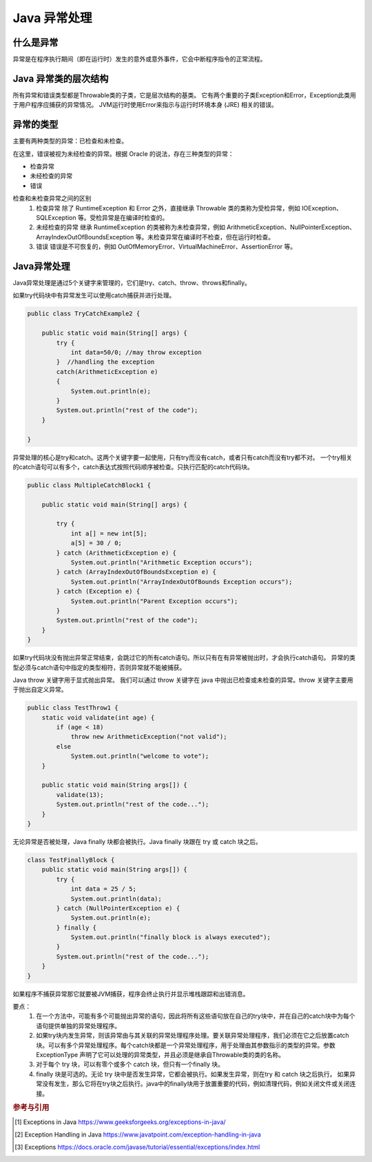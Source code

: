 Java 异常处理
=============

什么是异常
------------

异常是在程序执行期间（即在运行时）发生的意外或意外事件，它会中断程序指令的正常流程。

Java 异常类的层次结构
---------------------

所有异常和错误类型都是Throwable类的子类，它是层次结构的基类。
它有两个重要的子类Exception和Error，Exception此类用于用户程序应捕获的异常情况。
JVM运行时使用Error来指示与运行时环境本身 (JRE) 相关的错误。

.. image :: throwable.png
    :alt: Throwable类的层次结构

异常的类型
------------

主要有两种类型的异常：已检查和未检查。

在这里，错误被视为未经检查的异常。根据 Oracle 的说法，存在三种类型的异常：

* 检查异常
* 未经检查的异常
* 错误

检查和未检查异常之间的区别
    #. 检查异常
       除了 RuntimeException 和 Error 之外，直接继承 Throwable 类的类称为受检异常，例如 IOException、SQLException 等。受检异常是在编译时检查的。
    #. 未经检查的异常
       继承 RuntimeException 的类被称为未检查异常，例如 ArithmeticException、NullPointerException、ArrayIndexOutOfBoundsException 等。未检查异常在编译时不检查，但在运行时检查。    
    #. 错误
       错误是不可恢复的，例如 OutOfMemoryError、VirtualMachineError、AssertionError 等。

Java异常处理
---------------

Java异常处理是通过5个关键字来管理的，它们是try、catch、throw、throws和finally。

如果try代码块中有异常发生可以使用catch捕获并进行处理。

.. code-block:: java

    public class TryCatchExample2 {  
    
        public static void main(String[] args) {  
            try {  
                int data=50/0; //may throw exception   
            }  //handling the exception  
            catch(ArithmeticException e)  
            {  
                System.out.println(e);  
            }  
            System.out.println("rest of the code");  
        }  
    
    }  

异常处理的核心是try和catch。这两个关键字要一起使用，只有try而没有catch，或者只有catch而没有try都不对。
一个try相关的catch语句可以有多个，catch表达式按照代码顺序被检查。只执行匹配的catch代码块。

.. code-block:: java

    public class MultipleCatchBlock1 {

        public static void main(String[] args) {

            try {
                int a[] = new int[5];
                a[5] = 30 / 0;
            } catch (ArithmeticException e) {
                System.out.println("Arithmetic Exception occurs");
            } catch (ArrayIndexOutOfBoundsException e) {
                System.out.println("ArrayIndexOutOfBounds Exception occurs");
            } catch (Exception e) {
                System.out.println("Parent Exception occurs");
            }
            System.out.println("rest of the code");
        }
    }


如果try代码块没有抛出异常正常结束，会跳过它的所有catch语句。所以只有在有异常被抛出时，才会执行catch语句。
异常的类型必须与catch语句中指定的类型相符，否则异常就不能被捕获。

Java throw 关键字用于显式抛出异常。
我们可以通过 throw 关键字在 java 中抛出已检查或未检查的异常。throw 关键字主要用于抛出自定义异常。

.. code-block:: java

    public class TestThrow1 {
        static void validate(int age) {
            if (age < 18)
                throw new ArithmeticException("not valid");
            else
                System.out.println("welcome to vote");
        }

        public static void main(String args[]) {
            validate(13);
            System.out.println("rest of the code...");
        }
    }


无论异常是否被处理，Java finally 块都会被执行。Java finally 块跟在 try 或 catch 块之后。

.. code-block:: java

    class TestFinallyBlock {
        public static void main(String args[]) {
            try {
                int data = 25 / 5;
                System.out.println(data);
            } catch (NullPointerException e) {
                System.out.println(e);
            } finally {
                System.out.println("finally block is always executed");
            }
            System.out.println("rest of the code...");
        }
    }

如果程序不捕获异常那它就要被JVM捕获，程序会终止执行并显示堆栈跟踪和出错消息。

要点：
    #. 在一个方法中，可能有多个可能抛出异常的语句，因此将所有这些语句放在自己的try块中，并在自己的catch块中为每个语句提供单独的异常处理程序。
    #. 如果try块内发生异常，则该异常由与其关联的异常处理程序处理。要关联异常处理程序，我们必须在它之后放置catch块。可以有多个异常处理程序。每个catch块都是一个异常处理程序，用于处理由其参数指示的类型的异常。参数 ExceptionType 声明了它可以处理的异常类型，并且必须是继承自Throwable类的类的名称。
    #. 对于每个 try 块，可以有零个或多个 catch 块，但只有一个finally 块。
    #. finally 块是可选的。无论 try 块中是否发生异常，它都会被执行。如果发生异常，则在try 和 catch 块之后执行。 如果异常没有发生，那么它将在try块之后执行。java中的finally块用于放置重要的代码，例如清理代码，例如关闭文件或关闭连接。

.. rubric:: 参考与引用
.. [#f1] Exceptions in Java https://www.geeksforgeeks.org/exceptions-in-java/
.. [#f2] Exception Handling in Java https://www.javatpoint.com/exception-handling-in-java
.. [#f3] Exceptions https://docs.oracle.com/javase/tutorial/essential/exceptions/index.html